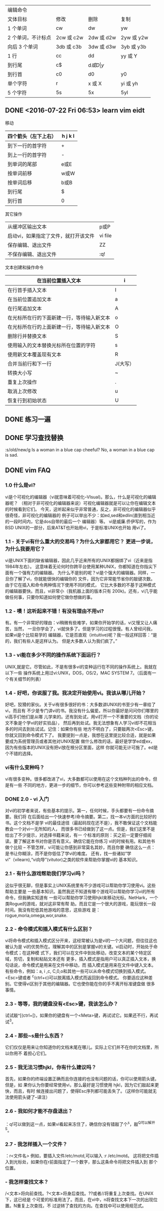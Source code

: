 | 编辑命令           |            |            |            |
| 文体目标           | 修改       | 删除       | 复制       |
|--------------------+------------+------------+------------|
| 1 个单词           | cw         | dw         | yw         |
| 2 个单词，不计标点 | 2cw 或 c2w | 2dw 或 d2w | 2yw 或 y2w |
| 向后 3 个单词      | 3db 或 c3b | 3dw 或 d3w | 3yb 或 y3b |
| 1 行               | cc         | dd         | yy 或 Y    |
| 到行尾             | c$         | d$或 D     | y$         |
| 到行首             | c0         | d0         | y0         |
| 单个字符           | r          | x 或 X     | yi 或 yh   |
| 5 个字符           | 5s         | 5x         | 5yl        |
|--------------------+------------+------------+------------|
** DONE <2016-07-22 Fri 06:53> learn vim eidt
   CLOSED: [2016-07-22 Fri 07:14]
   :LOGBOOK:
   - State "DONE"       from "STARTED"    [2016-07-22 Fri 07:14]
   CLOCK: [2016-07-22 Fri 06:53]--[2016-07-22 Fri 07:14] =>  0:21
   :END:
 移动
 | 四个箭头（左下上右） | h j k l |
 |----------------------+---------|
 | 到下一行的首字符     | +       |
 | 到上一行的首字符     | -       |
 | 到单词的尾部         | e或E    |
 | 按单词前移           | w或W    |
 | 按单词后移           | b或B    |
 | 到行尾               | $       |
 | 到行首               | 0       |
 |----------------------+---------|

 其它操作

 |--------------------------------------+---------|
 | 从缓冲区输出文本                     | p或P    |
 | 启动vi，如果指定了文件，就打开该文件 | vi file |
 | 保存编辑、退出文件                   | ZZ      |
 | 不保存编辑、退出文件                 | :q!     |
 |--------------------------------------+---------|

 文本创建和操作命令
 | 在当前位置插入文本                         | i        |
 |--------------------------------------------+----------|
 | 在行首手插入文本                           | I        |
 | 在当前位置追加文本                         | a        |
 | 在行尾追加文本                             | A        |
 | 在光标所在行的下面新建一行，等待输入新文本 | o        |
 | 在光标所在行的上面新建一行，等待输入新文本 | O        |
 | 删除行并替换文本                           | S        |
 | 使用输入的文本替换光标所在位置的字符       | s        |
 | 使用新文本覆盖现有文本                     | R        |
 | 合并当前行和下一行                         | J(大写） |
 | 转换大小写                                 | ~        |
 | 重复上次操作                               | .        |
 | 取消上次修改                               | u        |
 | 恢复行到初始状态                           | U        |
 |--------------------------------------------+----------|

** DONE 练习一遍
   CLOSED: [2016-07-22 Fri 20:43]
   :LOGBOOK:
   - State "DONE"       from "STARTED"    [2016-07-22 Fri 20:43]
   CLOCK: [2016-07-22 Fri 20:25]--[2016-07-22 Fri 20:43] =>  0:18
   :END:
** DONE 学习查找替换
   CLOSED: [2016-07-23 Sat 16:59]
   :LOGBOOK:
   - State "DONE"       from "STARTED"    [2016-07-23 Sat 16:59]
   CLOCK: [2016-07-23 Sat 16:45]--[2016-07-23 Sat 16:59] =>  0:14
   :END:
:s/old/new/g
Is a woman in a blue cap cheeful? No, a woman in a blue cap is sad.
** DONE vim FAQ
   CLOSED: [2016-07-24 Sun 12:18]
   :LOGBOOK:
   - State "DONE"       from "STARTED"    [2016-07-24 Sun 12:18]
   CLOCK: [2016-07-24 Sun 11:16]--[2016-07-24 Sun 12:18] =>  1:02
   :END:
*** 1.0 什么是vi?
vi是个可视化的编辑器（vi就意味着可视化--VIsual)。那么，什么是可视化的编辑器呢？
（相对于非可视化的编辑器来说）可视化编辑器就是可以让你在编辑文本的时候看到它们。
今天，这听起来似乎非常普通，反之，非可视化的编辑器似乎很奇怪，非可视化的编辑器的
例子可以举出不少：如ed,sed和edlin(直到相当近的一段时间内，它是dos自带的最后一个
编辑器）等。
vi是威廉.侨伊写的，作为BSD UNIX的一部分，后来AT&T也开始用vi，于是标准UNIX也开始
用vi了。
*** 1.1 - 关于vi有什么重大的交易吗？为什么大家都用它？ 更进一步说，为什么我要用它？
vi是UNIX下面的缺省编辑器，因此几乎近来所有的UNIX都捆绑了vi（近来是指1984年左右）。
这意味着无论何时你跨平台使用某种UNIX，你都知道在你指尖下面有一个强有力的编辑器。
为什么不是别的呢？vi是个强大的编辑器。同样，一旦你了解了vi，你就能很快的编辑你的
文件，因为它非常能节省你的敲键次数。由于它在插入和命令两种情况下使用不同的模式，
它比大多数的不基于这种模式的编辑器要快。而且，vi非常小（我机器上面的版本只有
200k)。还有，vi几乎能做任何事，只要你知道如何使它做你想做的事。
*** 1.2 - 噢！这听起来不错！有没有理由不用vi?
有。有一个非常好的理由：vi稍微有些难学，如果你开始学的话，vi又慢又让人痛苦，当然，
一旦你学会了，vi就快多了。但是学习的过程很慢。有人曾经问我，如果vi是个比较易学的
编辑器，它是否直观（intuitive)呢？我一般这样回答：“是的，我们有些人是这样认为。
但是大多数人认为我们疯了。”
*** 1.3 - vi能在多少不同的操作系统下面运行？
UNIX,就是它。尽管如此，不是有很多vi的变种运行在不同的操作系统上。我就在以下一些
操作系统上用过vi:UNIX，DOS，OS/2，MAC SYSTEM 7。（后面有一个有关细节的列表）
*** 1.4 - 好吧，你说服了我。我决定开始使用vi。我该从哪儿开始？
好吧，狡猾的家伙。关于vi有很多很好的书：大多数讲UNIX的书至少有一章给了vi，而且有
不少是专门讲vi的书。我没有什么偏爱。所以你最好是问问你们哪里的vi高手们他们是从哪
儿学来的。还有到处试，用vi打开一个不重要的文档（你的论文不象是个学vi的好实验品），
然后再到处试。我无法想象有人学习vi却不花相当多的时间去到处试试。记住：如果你有些
地方不明白了，只要敲两次<Esc>键，你就又回到命令模式下了。
我要提到一点是，我想在这里提比较合适，就是如果要成为系统管理员或者其他对UNIX配置
做什么修改的话，最好是学学ed或ex，因为有些版本的UNIX没有把vi放在根分区里面，这样
你就可能无计可施了。ed是个不错的选择。
*** vi有什么变种吗？
vi有很多变种。很多都改进了vi，大多数都可以使用在这个文档种列出的命令，但是有一些
不同的地方，更进一步的细节，你可以参考这些变种附带的相应文档。
*** DONE 2.0 - vi 入门
    CLOSED: [2016-07-24 Sun 14:46]
    :LOGBOOK:
    - State "DONE"       from "STARTED"    [2016-07-24 Sun 14:46]
    CLOCK: [2016-07-24 Sun 14:00]--[2016-07-24 Sun 14:46] =>  0:46
    :END:
对vi的初学者来说，有些基本的提示。第一，任何时候，手头都要有一份命令摘要。我们将
在后面给出一个快速参考/命令摘要。第二，找一本vi方面的比较好的书。这个文档不是学
vi的最佳途径（最起码现在还不是），我不敢保证这个文档能教会一个对vi一无所知的人，
而很多书已经做到了这一点。但是，我们这里不是给出了不少提示，对选择书籍来说，有一
个标准的原则：买之前一定要仔细阅读。要了解这本书对你是否有意义。确信它能在你练习
vi的时候有用。和其他书做个比较 -- 不管怎样，vi可能让你感到非常莫名其妙，而且你要
确信这么一点：是书让你糊涂，而不是你低估了学vi的难度。
还有，找一些诸如“学vi”（vilearn),“vi向导”(vitutor)之类的软件来帮助你掌握vi的
基本知识。
*** 2.1 - 有什么游戏帮助我们学习vi吗？
这似乎很无聊，但是事实上UNIX系统里有不少游戏可以帮助你学习使用vi。这些帮助主要是
一些基本知识。虽然我还不知道有哪个游戏可以帮助你学习vi的所有命令，但我确实知道有
一些可以帮助你学习使用hjkl来移动光标。NetHark，一个类Rogue的游戏，就对这非常有帮
助。而且它是一个很大的游戏，能玩很长一段时间。我没有贬低其他游戏的意思，这些游戏
是：rogue,moria,omega,wor,snake.
*** 2.2 - 命令模式和插入模式有什么区别？

vi将命令模式和插入模式区分开来，这经常被认为是vi的一个大问题，但往往这也被认为是
vi的优势所在。理解其中的区别是掌握vi的关键。vi启动时，开始处于命令模式；在这种模
式下，我们可以在文件中到处移动，改变文本的某个特定区域，剪切，复制和粘贴文本还有
更多，插入模式是指用户可以真正插入文本，换句话说，命令模式是用来在文件中移动，而
插入模式是用来在文件中键入文本。
有些命令，例如：a, i ,c, C,0,o和其他一些可以从命令模式切换到插入模式。
<Esc>键或者 ^c(ctrl+c)可以脱离插入模式而返回到命令模式。
你要适应这种差别。它使得vi区别于其他的编辑器。它也使你能在你的手不离开标准键盘做
很多事情。
*** 2.3 - 等等，我的键盘没有<Esc>键，我该怎么办？
试试敲^[(ctrl+[)，如果你的键盘有一个<Meta>键，再试试它。如果还不行，再试试^3。
*** 2.4 - 那些~s是什么东西？
它们仅仅是用来让你知道你的文档末尾在哪儿。实际上它们并不在你的文档里，所以你用不
着担心它们。
*** 2.5 - 我无法习惯hjkl，你有什么建议吗？
首先，如果你的终端设置正确而且你连接的也没有问题的话，你可以使用箭头键。但是，如
果你认为你要经常使用vi，那么最好是习惯使用 hjkl，因为它们敲起来更快，而且，有时
候连接出问题了，使得Esc序列都可能丢失了。（这样你可能就无法使用箭头键了--译注）
*** 2.6 - 我如何才能不存盘退出？
：q!可以做到这一点，如果vi看起来冻住了，确信你没有错敲了个^s，敲^Q可以解开^S。
*** 2.7 - 我怎样插入一个文件？
：r<文件名>
例如，要插入文件/etc/motd,可以输入 :r /etc/motd。
这将把文件插入到光标处，如果你在r前面指定了一个数字，那么这条命令将把文件插入到
那个位置。
*** - 我怎样查找文本？
/<文本>将向前查找。?<文本>将身后查找。??或者//将重复上次查找。在UNIX下，这已经是
个可爱的标准用法了。而且，在vi中，n将查找文本下一次的出现位置。N重复上次查找，不
过逆转了查找的方向。在查找中可以使用规范式。
*** 2.9 - 我怎样搜索一个控制序列？
/^V^<序列>
^V会告诉vi照字面理解下一个字符，不要把它看作是一条命令。
*** 2.10 - 我怎样重新格式化文本？
如果你的计算机有一个名叫fmt的程序，你要做的仅仅是在命令模式下输入！}fmt(记住不要
在前面加icon_smile.gif。这可以重新格式化你的文件，从光标所在的位置一直到当前段落
的结尾。如果你的机器里面没有fmt这个程序，你就得去找个类似的软件了（我记得在公共
区域里有不少这样的程序，但是我对此了解不多）
*** 2.11 - 我怎样复制文本？
这有点复杂。把这节拿出来，多看几遍；还有，一定要多做实验。
"<字母>yy可以把一行文本拷贝到寄存器中（这里的寄存器是vi的术语，指可以存放剪切和
拷贝下来的东西的地方），<字母>里面的字母必须是a到z之间的一个。"<字母>dd可以把一
行剪切下来放到寄存器里面。你可以在yy或者dd前面用数字指明要拷贝或者剪切的行数。如
果<字母>中的字母是大写的话，意味着把文本插入到寄存器中已有的文本之前。
"<字母>p把文本插入到光标之后，"<字母>P把文本插入到光标之前。如果寄存器中含有某一
行的开头或结尾，这一行将会被放到另一合适的行上。Y是yy的快捷方式。还有，y$,yH,yM,
等等，都是可以用的。d命令也是一样的。如果要快速的剪切和粘贴，你就无须指定寄存器
了。如果这样的话，你就不能往寄存器里面添加文本了。而且只要有一个删除命令的话，寄
存器中的东西就没有了（包括x命令）。
举例来说，如果要移动上一段的话，你可以把光标移到段落的开头，输入"al3dd,再把光标
移到你想要放文本的地方，输入"ap，就可以把那段文本放到光标所在的行后面。
现在，大概你想要剪切和粘贴文本到不是行末尾的区域去，我们来看如何做到这一点：我们
可以使用m<字母>命令来标记一个区域，这个字母可以和剪切/粘贴寄存器的字母相同，因为
它们是保存在内存中的不同位置。然后，输入"<寄存器>'<字母>[yy或者dd]，这里的寄存器
就是要保存文本的那个寄存器，<字母>是用来标记的，yy和dd是你的操作。
*** DONE 2.12 - 啊！我刚才敲了一个dG，然后我的论文就没有了！我该怎么办？
    CLOSED: [2016-07-24 Sun 16:58]
    :LOGBOOK:
    - State "DONE"       from "STARTED"    [2016-07-24 Sun 16:58]
    CLOCK: [2016-07-24 Sun 16:26]--[2016-07-24 Sun 16:58] =>  0:32
    :END:
(或者，我刚才犯了个错误，我该怎么办？）
u可以撤消你刚才的操作，U可以撤消你对当前行的修改（当然，一行对于一篇论文来说当然
很不够了）。:e!可以不保存修改而重新把你的文件调进来。还有你删除的文本都保存在从0
到9编号的寄存器里。所以，"<n>p就可以把上第n次的删除文本粘贴出来，你可以按如下的
方法迅速地查看所有删除的文本。先试一个，不对的话，敲u，再试下一个。（为加速这个
过程，这时vi中的.命令和通常的用法不一样了。它不是重复上次操作，而是试下一个寄存
器，这样你要做的无非就是："lp u . u .，直到你撤消了你想撤消的删除操作）
*** 2.13 - 我正在写我的论文，被告知我必须将每一节都放在不同的文件里，我该怎么办？
:[m],[n]w<文件名>可以将从第m行到第n行之间的文本保存到<文件名>所指定的文件中。这
种行序号方法几乎在所有的:命令下都可以使用。如果你用命令:[m],[n] w>><文件名>,这些
文本将添加到文件的后面。
*** 2.14 - 所有的命令都是怎样处理的？
:后面的命令都是从ex编辑器里面过来的。这就给vi加入了很多灵活性，也使vi功能更强大。
例如，有很多的方法可以用来查找和替换，它们有很多的类似地方（事实上，它们在某种意
义上说都是一样的）
*** 3.0 - 怎样查找和替换
有很多方法。最简单的是：
:s/old/new/g,但是，这仅对当前行起作用）……，所以，我们用
:%s/old/new/g,更一般的，我们 还可以用
:[范围]s/old/new/[cg]，这里，[范围]是任意的行范围，包括行号，$（文件末尾），.(当
前行），%(当前文件),或者两个行号之间加个破折号（或者可以这样：.,+5,这表示下面
5行）。[cgi]是c,g,i中间的一个或者什么也没有。c告诉vi每次替换的时候要给提示，g是
说对所有一行中出现的地方都做替换，i则是指在查找时不区分大小写。如果最后一个斜杠
(/）后面没有东西的话，那么vi只替换在行中第一次匹配的地方。
我比较喜欢这样做：
:g/foobar/s/bar/baz/g,这个命令首先搜寻foobar,然后把它变成foobaz，它没有改变
jailbars,而其他的一些命令可能会改变jailbars。这是我的方法，但是可能比较难记。当
然，你还可以在查找的时候使用正规式，以及在替换文本的时候使用其他一些命令。如果你
在正规式里用（和）来剥离一个序列的话，你会发现你可以做很多好玩的事情。
例如：
:g/(foo)(bar)/s/2/lbaz/g 将foobar替换成foobaz
还有一些特殊的序列：
&所有查找时匹配到的东西
[1-9]1到9号用（和）括起来的东西
u 下一个字符将被变成大写。
U 以后的字符都变成大写，，直到遇到e或E
l(L)下一个字符将被变成小写。
L 以后的字符都变成大写，直到遇到e或E
[Ee]更改大小写的选择区域的终点
*** DONE 3.1 -  我怎样在vi中运行一个程序？
    CLOSED: [2016-07-25 Mon 21:28]
    :LOGBOOK:
    - State "DONE"       from "STARTED"    [2016-07-25 Mon 21:28]
    CLOCK: [2016-07-25 Mon 21:12]--[2016-07-25 Mon 21:28] =>  0:16
    :END:
:!命令 可以在vi中运行程序。:sh会启动一个交互式的外壳(shell)。在这个外壳里面，如
果你愿意，你还可以两次运行vi，当你 在编辑Makefiles和配置文件来编译某个程序的时候，
这可能比较有用。这比:e优越之处在于它无须保存文件，而且如果你退出外壳的时候，vi还
回到原来的地方。（当然，我还是建议你先保存一下文件）

*** 3.2 - 啊！我正在写我的论文，系统崩溃了！怎么办？
不要怕！你会收到一封电子邮件，里面就是你的论文。敲入vi -r<文件名>（这个文件名就
是系统崩溃时你正在编辑的文件）你就可以恢复出你的论文来。只敲入vi -r将把所有可能
恢复的文件都列出来。
*** 3.3 - 有没有使vi对程序员更友好的窍门？
：set ai可以让vi自动对齐。
： set sw=#,# 是移动的宽度（shiftwidth)，或者说TAB键的宽度（tabwidth)；你可以用
<<或者>>命令来左移或右移；这时候，你必须把光标放在这些符号（{，（或[)上面。
：set sm 会在你敲}，]或）显示出对应匹配的{，[或（来。
：set lisp会对lisp编程有些帮助。（）被移到s表达式（s-expressions）外面，如果原子
（atoms）没有停止则{}将被移走。
*** DONE 3.4 - 宏--我怎样写宏？
    CLOSED: [2016-07-26 Tue 07:08]
    :LOGBOOK:
    - State "DONE"       from "STARTED"    [2016-07-26 Tue 07:08]
    CLOCK: [2016-07-26 Tue 06:45]--[2016-07-26 Tue 07:08] =>  0:23
    :END:
：map <lhs><rhs>，其中<lhs>最多10个字符，<rhs>最多100个字符。以后，如果你敲了
<lhs>,vi就会用<rhs>来取代它。所有的宏都是在命令模式下开始的，但是可以在你候在的
模式下终止。记住，在你想用的控制字符前面加上^V。
：unmp<lhs>将删除这个宏。：map!<lhs><rhs>使得<lhs>插入到文档中去。
*** 3.5 - 我怎样将一个功能键定义为宏？
如果<lhs>是#n,n是0-9之间的一个数，那么这个宏就映射成某一个功能键了。（你可以试一
下f1-f10之间的键--译者）
*** 3.6 - 有没有办法缩写文本？
当然了。这可是vi呀，它能做任何事情！
：ab email ellidz@midway.uchicago.edu 可以在你敲完email后，把那个没有缩写的文本
插入到文件中。
：una emial取消缩写。
*** 3.7 - 我怎样在当前文档中做拼写检查？
这儿有一个宏可以做到这一点。这些应该放在你的.exrc文件中（后面我们将对.exrc进一步
讨论）。它是一个相当简单的宏。它仅仅是调用ispell来处理当前文件。当然，你的系统里
一定得有ispell这个程序。使用它的时候，只需要敲个V键就行了（因为vi并没有V，所以V
是一个比较合适的键）
** DONE learn spacemacs
   CLOSED: [2016-07-26 Tue 16:31]
   :LOGBOOK:
   - State "DONE"       from "STARTED"    [2016-07-26 Tue 16:31]
   :END:
